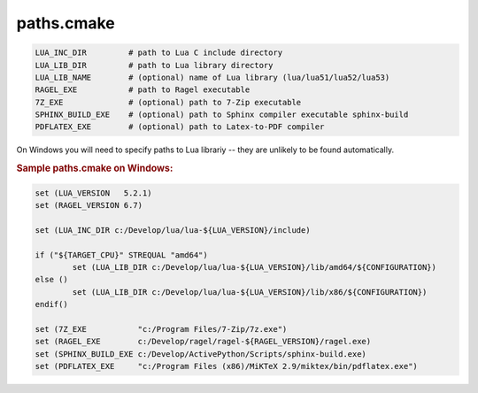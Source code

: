 .. .............................................................................
..
..  This file is part of the Graco toolkit.
..
..  Graco is distributed under the MIT license.
..  For details see accompanying license.txt file,
..  the public copy of which is also available at:
..  http://tibbo.com/downloads/archive/graco/license.txt
..
.. .............................................................................

paths.cmake
===========

.. expand-macro:: paths-cmake Graco

.. code-block:: bash

	LUA_INC_DIR         # path to Lua C include directory
	LUA_LIB_DIR         # path to Lua library directory
	LUA_LIB_NAME        # (optional) name of Lua library (lua/lua51/lua52/lua53)
	RAGEL_EXE           # path to Ragel executable
	7Z_EXE              # (optional) path to 7-Zip executable
	SPHINX_BUILD_EXE    # (optional) path to Sphinx compiler executable sphinx-build
	PDFLATEX_EXE        # (optional) path to Latex-to-PDF compiler

.. expand-macro:: dependencies-cmake AXL

On Windows you will need to specify paths to Lua librariy -- they are unlikely to be found automatically.

.. rubric:: Sample paths.cmake on Windows:

.. code-block:: cmake

	set (LUA_VERSION   5.2.1)
	set (RAGEL_VERSION 6.7)

	set (LUA_INC_DIR c:/Develop/lua/lua-${LUA_VERSION}/include)

	if ("${TARGET_CPU}" STREQUAL "amd64")
		set (LUA_LIB_DIR c:/Develop/lua/lua-${LUA_VERSION}/lib/amd64/${CONFIGURATION})
	else ()
		set (LUA_LIB_DIR c:/Develop/lua/lua-${LUA_VERSION}/lib/x86/${CONFIGURATION})
	endif()

	set (7Z_EXE           "c:/Program Files/7-Zip/7z.exe")
	set (RAGEL_EXE        c:/Develop/ragel/ragel-${RAGEL_VERSION}/ragel.exe)
	set (SPHINX_BUILD_EXE c:/Develop/ActivePython/Scripts/sphinx-build.exe)
	set (PDFLATEX_EXE     "c:/Program Files (x86)/MiKTeX 2.9/miktex/bin/pdflatex.exe")
